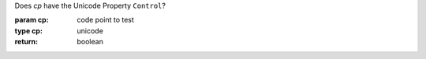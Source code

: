 Does `cp` have the Unicode Property ``Control``?

:param cp: code point to test
:type cp: unicode
:return: boolean

